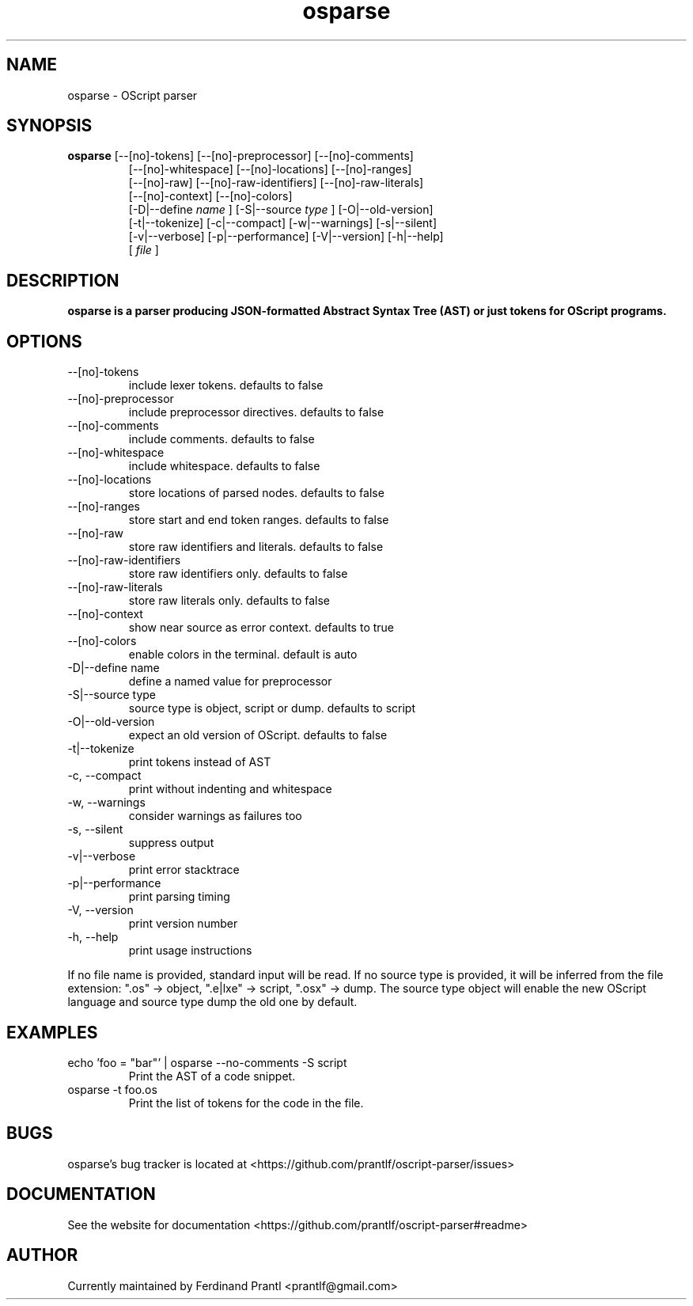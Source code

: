 .TH osparse "1" "January 3, 2021" "" "osparse manual"

.SH NAME
osparse - OScript parser

.SH SYNOPSIS
.B osparse
[--[no]-tokens] [--[no]-preprocessor] [--[no]-comments]
.RS
[--[no]-whitespace] [--[no]-locations] [--[no]-ranges]
.br
[--[no]-raw] [--[no]-raw-identifiers] [--[no]-raw-literals]
.br
[--[no]-context] [--[no]-colors]
.br
[-D|--define
.I name
] [-S|--source
.I
type
] [-O|--old-version]
.br
[-t|--tokenize] [-c|--compact] [-w|--warnings] [-s|--silent]
.br
[-v|--verbose] [-p|--performance] [-V|--version] [-h|--help]
.br
[
.I file
]
.RE

.SH DESCRIPTION
.B
osparse is a parser producing JSON-formatted Abstract Syntax Tree (AST) or just tokens for OScript programs.

.SH OPTIONS
.B
.IP "--[no]-tokens"
include lexer tokens. defaults to false
.B
.IP "--[no]-preprocessor"
include preprocessor directives. defaults to false
.B
.IP "--[no]-comments"
include comments. defaults to false
.B
.IP "--[no]-whitespace"
include whitespace. defaults to false
.B
.IP "--[no]-locations"
store locations of parsed nodes. defaults to false
.B
.IP "--[no]-ranges"
store start and end token ranges. defaults to false
.B
.IP "--[no]-raw"
store raw identifiers and literals. defaults to false
.B
.IP "--[no]-raw-identifiers"
store raw identifiers only. defaults to false
.B
.IP "--[no]-raw-literals"
store raw literals only. defaults to false
.B
.IP "--[no]-context"
show near source as error context. defaults to true
.B
.IP "--[no]-colors"
enable colors in the terminal. default is auto
.B
.IP "-D|--define name"
define a named value for preprocessor
.B
.IP "-S|--source type"
source type is object, script or dump. defaults to script
.B
.IP "-O|--old-version"
expect an old version of OScript. defaults to false
.B
.IP "-t|--tokenize"
print tokens instead of AST
.B
.IP "-c, --compact"
print without indenting and whitespace
.B
.IP "-w, --warnings"
consider warnings as failures too
.B
.IP "-s, --silent"
suppress output
.B
.IP "-v|--verbose"
print error stacktrace
.B
.IP "-p|--performance"
print parsing timing
.B
.IP "-V, --version"
print version number
.B
.IP "-h, --help"
print usage instructions

.RE
If no file name is provided, standard input will be read. If no source type
is provided, it will be inferred from the file extension: ".os" -> object,
".e|lxe" -> script, ".osx" -> dump. The source type object will enable the
new OScript language and source type dump the old one by default.

.SH EXAMPLES
.B
.IP "echo 'foo = ""bar""' | osparse --no-comments -S script"
Print the AST of a code snippet.
.B
.IP "osparse -t foo.os"
Print the list of tokens for the code in the file.

.SH BUGS
osparse's bug tracker is located at <https://github.com/prantlf/oscript-parser/issues>

.SH DOCUMENTATION
See the website for documentation <https://github.com/prantlf/oscript-parser#readme>

.SH AUTHOR
Currently maintained by Ferdinand Prantl <prantlf@gmail.com>
